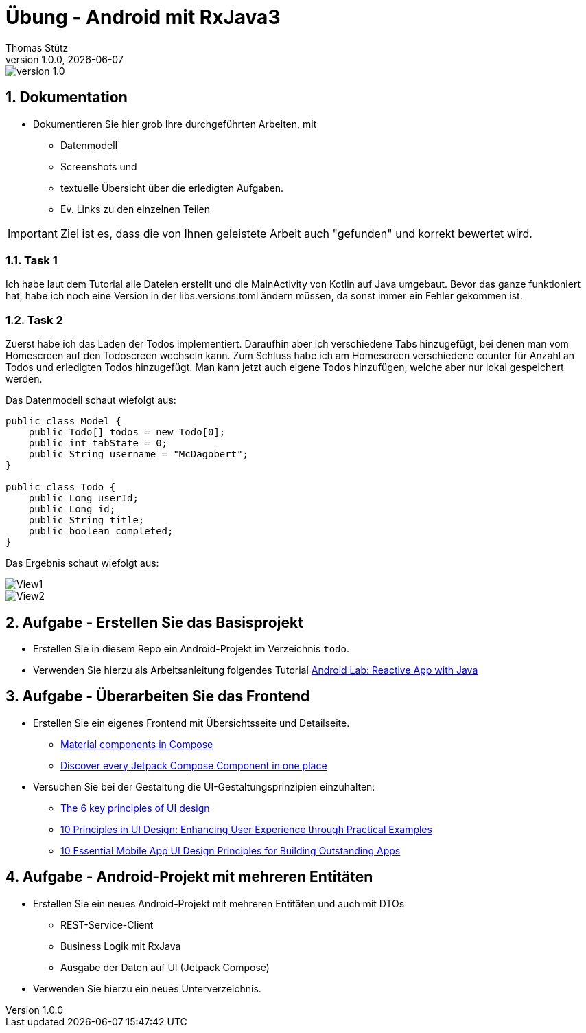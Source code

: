 = Übung - Android mit RxJava3
Thomas Stütz
1.0.0, {docdate}
:imagesdir: img
:icons: font
:sectnums:    // Nummerierung der Überschriften / section numbering
// :toc:
// :toclevels: 1
:experimental:
//https://gist.github.com/dcode/0cfbf2699a1fe9b46ff04c41721dda74?permalink_comment_id=3948218
ifdef::env-github[]
:tip-caption: :bulb:
:note-caption: :information_source:
:important-caption: :heavy_exclamation_mark:
:caution-caption: :fire:
:warning-caption: :warning:
endif::[]

image::https://img.shields.io/badge/version-1.0.0-blue[]

== Dokumentation

* Dokumentieren Sie hier grob Ihre durchgeführten Arbeiten, mit

** Datenmodell
** Screenshots und
** textuelle Übersicht über die erledigten Aufgaben.
** Ev. Links zu den einzelnen Teilen

IMPORTANT: Ziel ist es, dass die von Ihnen geleistete Arbeit auch "gefunden" und korrekt bewertet wird.

=== Task 1
Ich habe laut dem Tutorial alle Dateien erstellt und die MainActivity von Kotlin auf Java umgebaut.
Bevor das ganze funktioniert hat, habe ich noch eine Version in der libs.versions.toml ändern müssen, da sonst immer ein Fehler gekommen ist.

=== Task 2
Zuerst habe ich das Laden der Todos implementiert. Daraufhin aber ich verschiedene Tabs hinzugefügt, bei denen man vom Homescreen auf den Todoscreen wechseln kann.
Zum Schluss habe ich am Homescreen verschiedene counter für Anzahl an Todos und erledigten Todos hinzugefügt. Man kann jetzt auch eigene Todos hinzufügen, welche aber nur lokal gespeichert werden.

Das Datenmodell schaut wiefolgt aus:

[source,java]
----
public class Model {
    public Todo[] todos = new Todo[0];
    public int tabState = 0;
    public String username = "McDagobert";
}

public class Todo {
    public Long userId;
    public Long id;
    public String title;
    public boolean completed;
}
----


Das Ergebnis schaut wiefolgt aus: 

image::img/view1.png[View1]
image::img/view2.png[View2]



== Aufgabe - Erstellen Sie das Basisprojekt

* Erstellen Sie in diesem Repo ein Android-Projekt im Verzeichnis `todo`.

* Verwenden Sie hierzu als Arbeitsanleitung folgendes Tutorial https://htl-leonding-college.github.io/android-reactive-java-todo[Android Lab: Reactive App with Java^]


== Aufgabe - Überarbeiten Sie das Frontend

* Erstellen Sie ein eigenes Frontend mit Übersichtsseite und Detailseite.
** https://developer.android.com/develop/ui/compose/components[Material components in Compose^]
** https://www.composables.com/[Discover every Jetpack Compose Component in one place^]

* Versuchen Sie bei der Gestaltung die UI-Gestaltungsprinzipien einzuhalten:

** https://maze.co/collections/ux-ui-design/ui-design-principles/[The 6 key principles of UI design^]
** https://medium.com/@NALSengineering/10-principles-in-ui-design-enhancing-user-experience-through-practical-examples-9d519e91b515[10 Principles in UI Design: Enhancing User Experience through Practical Examples^]
** https://hackernoon.com/10-essential-mobile-app-ui-design-principles-for-building-outstanding-apps[10 Essential Mobile App UI Design Principles for Building Outstanding Apps^]

== Aufgabe - Android-Projekt mit mehreren Entitäten

* Erstellen Sie ein neues Android-Projekt mit mehreren Entitäten und auch mit DTOs

** REST-Service-Client
** Business Logik mit RxJava
** Ausgabe der Daten auf UI (Jetpack Compose)

* Verwenden Sie hierzu ein neues Unterverzeichnis.

